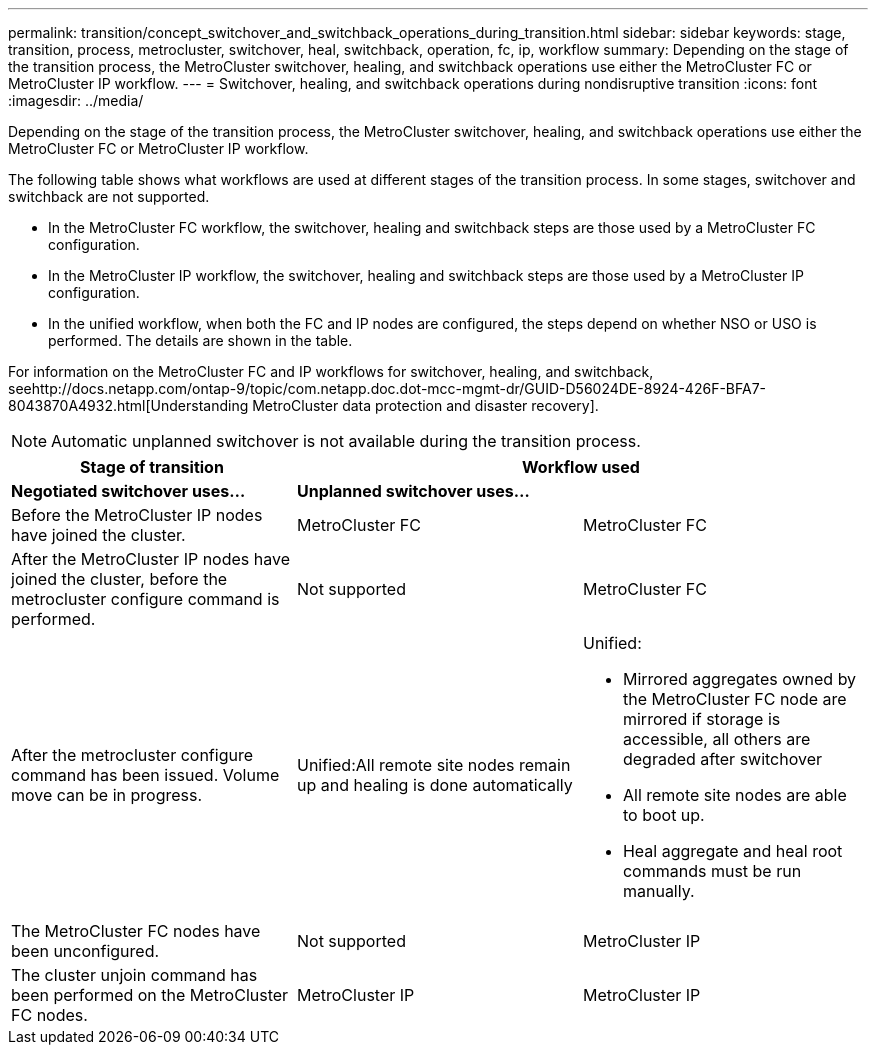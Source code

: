 ---
permalink: transition/concept_switchover_and_switchback_operations_during_transition.html
sidebar: sidebar
keywords: stage, transition, process, metrocluster, switchover, heal, switchback, operation, fc, ip, workflow
summary: Depending on the stage of the transition process, the MetroCluster switchover, healing, and switchback operations use either the MetroCluster FC or MetroCluster IP workflow.
---
= Switchover, healing, and switchback operations during nondisruptive transition
:icons: font
:imagesdir: ../media/

[.lead]
Depending on the stage of the transition process, the MetroCluster switchover, healing, and switchback operations use either the MetroCluster FC or MetroCluster IP workflow.

The following table shows what workflows are used at different stages of the transition process. In some stages, switchover and switchback are not supported.

* In the MetroCluster FC workflow, the switchover, healing and switchback steps are those used by a MetroCluster FC configuration.
* In the MetroCluster IP workflow, the switchover, healing and switchback steps are those used by a MetroCluster IP configuration.
* In the unified workflow, when both the FC and IP nodes are configured, the steps depend on whether NSO or USO is performed. The details are shown in the table.

For information on the MetroCluster FC and IP workflows for switchover, healing, and switchback, seehttp://docs.netapp.com/ontap-9/topic/com.netapp.doc.dot-mcc-mgmt-dr/GUID-D56024DE-8924-426F-BFA7-8043870A4932.html[Understanding MetroCluster data protection and disaster recovery].

NOTE: Automatic unplanned switchover is not available during the transition process.

[cols=c*,options="header"]
|===
.2+| Stage of transition 2+| Workflow used
| *Negotiated switchover uses...*| *Unplanned switchover uses...*
a|
Before the MetroCluster IP nodes have joined the cluster.
a|
MetroCluster FC
a|
MetroCluster FC
a|
After the MetroCluster IP nodes have joined the cluster, before the metrocluster configure command is performed.
a|
Not supported
a|
MetroCluster FC
a|
After the metrocluster configure command has been issued. Volume move can be in progress.

a|
Unified:All remote site nodes remain up and healing is done automatically

a|
Unified:

* Mirrored aggregates owned by the MetroCluster FC node are mirrored if storage is accessible, all others are degraded after switchover
* All remote site nodes are able to boot up.
* Heal aggregate and heal root commands must be run manually.

a|
The MetroCluster FC nodes have been unconfigured.
a|
Not supported
a|
MetroCluster IP
a|
The cluster unjoin command has been performed on the MetroCluster FC nodes.
a|
MetroCluster IP
a|
MetroCluster IP
|===
